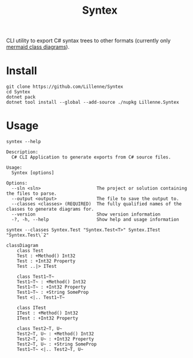#+title: Syntex

CLI utility to export C# syntax trees to other formats (currently only [[https://mermaid.js.org/syntax/classDiagram.html][mermaid class diagrams]]).

* Install
#+begin_src shell
git clone https://github.com/Lillenne/Syntex
cd Syntex
dotnet pack
dotnet tool install --global --add-source ./nupkg Lillenne.Syntex
#+end_src

* Usage
#+begin_src shell
syntex --help

Description:
  C# CLI Application to generate exports from C# source files.

Usage:
  Syntex [options]

Options:
  --sln <sln>                     The project or solution containing the files to parse.
  --output <output>               The file to save the output to.
  --classes <classes> (REQUIRED)  The fully qualified names of the classes to generate diagrams for.
  --version                       Show version information
  -?, -h, --help                  Show help and usage information
#+end_src
  
#+begin_src shell
syntex --classes Syntex.Test "Syntex.Test<T>" Syntex.ITest "Syntex.Test\`2"
#+end_src

#+begin_src mermaid :background-color transparent
classDiagram
    class Test
    Test : +Method() Int32
    Test : +Int32 Property
    Test ..|> ITest

    class Test1~T~
    Test1~T~ : +Method() Int32
    Test1~T~ : +Int32 Property
    Test1~T~ : +String SomeProp
    Test <|.. Test1~T~

    class ITest
    ITest : +Method() Int32
    ITest : +Int32 Property

    class Test2~T, U~
    Test2~T, U~ : +Method() Int32
    Test2~T, U~ : +Int32 Property
    Test2~T, U~ : +String SomeProp
    Test1~T~ <|.. Test2~T, U~
#+end_src
